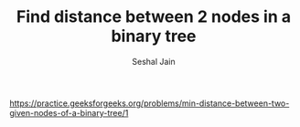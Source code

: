#+TITLE: Find distance between 2 nodes in a binary tree
#+AUTHOR: Seshal Jain
#+TAGS[]: bt
https://practice.geeksforgeeks.org/problems/min-distance-between-two-given-nodes-of-a-binary-tree/1
